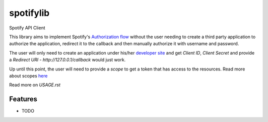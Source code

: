 ============================
spotifylib
============================

Spotify API Client

This library aims to implement Spotify's `Authorization flow <https://developer.spotify.com/web-api/authorization-guide/#authorization_code_flow>`_
without the user needing to create a third party application to authorize the
application, redirect it to the callback and then manually authorize it with
username and password.

The user will only need to create an application under his/her `developer site <https://developer.spotify.com/my-applications/#!/applications>`_
and get `Client ID`, `Client Secret` and provide a `Redirect URI` - `http://127.0.0.1/callback` would just work.

Up until this point, the user will need to provide a `scope` to get a token that
has access to the resources. Read more about scopes `here <https://developer.spotify.com/web-api/using-scopes/>`_

Read more on `USAGE.rst`

Features
--------

* TODO
